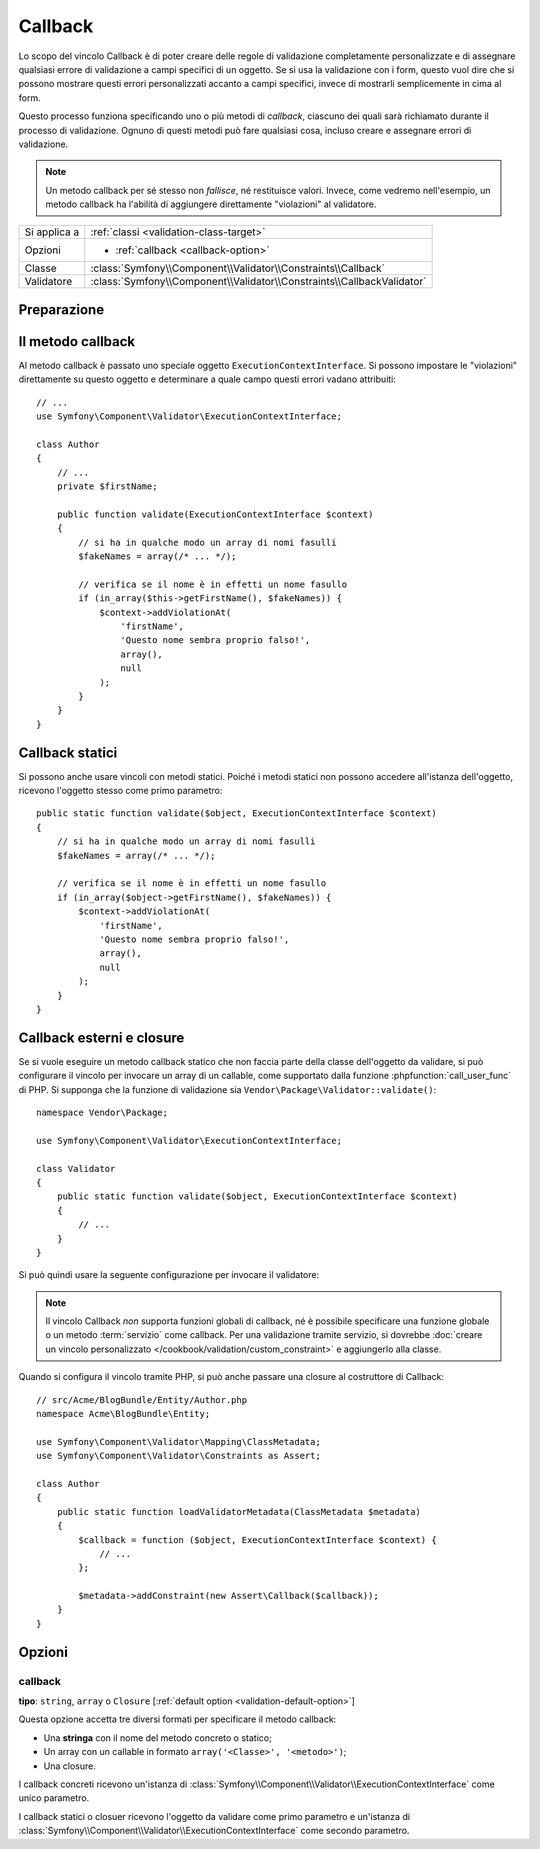 Callback
========

.. versionadded:: 2.4
    Il vincolo ``Callback`` è stato semplificato in Symfony 2.4. Per esempi
    di utilizzo con precedenti versioni di Symfony, vedere le versioni corrispondenti
    di questa pagina.

Lo scopo del vincolo Callback è di poter creare delle regole di validazione
completamente personalizzate e di assegnare qualsiasi errore di validazione a
campi specifici di un oggetto. Se si usa la validazione con i form, questo vuol dire
che si possono mostrare questi errori personalizzati accanto a campi specifici, invece di
mostrarli semplicemente in cima al form.

Questo processo funziona specificando uno o più metodi di *callback*, ciascuno dei quali
sarà richiamato durante il processo di validazione. Ognuno di questi metodi può
fare qualsiasi cosa, incluso creare e assegnare errori di validazione.

.. note::

    Un metodo callback per sé stesso non *fallisce*, né restituisce valori. Invece,
    come vedremo nell'esempio, un metodo callback ha l'abilità di aggiungere direttamente
    "violazioni" al validatore.

+----------------+------------------------------------------------------------------------+
| Si applica a   | :ref:`classi <validation-class-target>`                                |
+----------------+------------------------------------------------------------------------+
| Opzioni        | - :ref:`callback <callback-option>`                                    |
+----------------+------------------------------------------------------------------------+
| Classe         | :class:`Symfony\\Component\\Validator\\Constraints\\Callback`          |
+----------------+------------------------------------------------------------------------+
| Validatore     | :class:`Symfony\\Component\\Validator\\Constraints\\CallbackValidator` |
+----------------+------------------------------------------------------------------------+

Preparazione
------------

.. configuration-block::

    .. code-block:: yaml

        # src/Acme/BlogBundle/Resources/config/validation.yml
        Acme\BlogBundle\Entity\Author:
            constraints:
                - Callback: [validate]

    .. code-block:: php-annotations

        // src/Acme/BlogBundle/Entity/Author.php
        namespace Acme\BlogBundle\Entity;

        use Symfony\Component\Validator\Constraints as Assert;
        use Symfony\Component\Validator\ExecutionContextInterface;

        class Author
        {
            /**
             * @Assert\Callback
             */
            public function validate(ExecutionContextInterface $context)
            {
                // ...
            }
        }

    .. code-block:: xml

        <!-- src/Acme/BlogBundle/Resources/config/validation.xml -->
        <?xml version="1.0" encoding="UTF-8" ?>
        <constraint-mapping xmlns="http://symfony.com/schema/dic/constraint-mapping"
            xmlns:xsi="http://www.w3.org/2001/XMLSchema-instance"
            xsi:schemaLocation="http://symfony.com/schema/dic/constraint-mapping http://symfony.com/schema/dic/constraint-mapping/constraint-mapping-1.0.xsd">

            <class name="Acme\BlogBundle\Entity\Author">
                <constraint name="Callback">validate</constraint>
            </class>
        </constraint-mapping>

    .. code-block:: php

        // src/Acme/BlogBundle/Entity/Author.php
        namespace Acme\BlogBundle\Entity;

        use Symfony\Component\Validator\Mapping\ClassMetadata;
        use Symfony\Component\Validator\Constraints as Assert;

        class Author
        {
            public static function loadValidatorMetadata(ClassMetadata $metadata)
            {
                $metadata->addConstraint(new Assert\Callback('validate'));
            }
        }

Il metodo callback
------------------

Al metodo callback è passato uno speciale oggetto ``ExecutionContextInterface``. Si possono
impostare le "violazioni" direttamente su questo oggetto e determinare a quale campo
questi errori vadano attribuiti::

    // ...
    use Symfony\Component\Validator\ExecutionContextInterface;

    class Author
    {
        // ...
        private $firstName;

        public function validate(ExecutionContextInterface $context)
        {
            // si ha in qualche modo un array di nomi fasulli
            $fakeNames = array(/* ... */);

            // verifica se il nome è in effetti un nome fasullo
            if (in_array($this->getFirstName(), $fakeNames)) {
                $context->addViolationAt(
                    'firstName',
                    'Questo nome sembra proprio falso!',
                    array(),
                    null
                );
            }
        }
    }

Callback statici
----------------

Si possono anche usare vincoli con metodi statici. Poiché i metodi statici non possono
accedere all'istanza dell'oggetto, ricevono l'oggetto stesso come primo parametro::

    public static function validate($object, ExecutionContextInterface $context)
    {
        // si ha in qualche modo un array di nomi fasulli
        $fakeNames = array(/* ... */);

        // verifica se il nome è in effetti un nome fasullo
        if (in_array($object->getFirstName(), $fakeNames)) {
            $context->addViolationAt(
                'firstName',
                'Questo nome sembra proprio falso!',
                array(),
                null
            );
        }
    }

Callback esterni e closure
--------------------------

Se si vuole eseguire un metodo callback statico che non faccia parte della classe
dell'oggetto da validare, si può configurare il vincolo per invocare un array di un
callable, come supportato dalla funzione :phpfunction:`call_user_func` di PHP. Si supponga
che la funzione di validazione sia ``Vendor\Package\Validator::validate()``::

    namespace Vendor\Package;

    use Symfony\Component\Validator\ExecutionContextInterface;

    class Validator
    {
        public static function validate($object, ExecutionContextInterface $context)
        {
            // ...
        }
    }

Si può quindi usare la seguente configurazione per invocare il validatore:

.. configuration-block::

    .. code-block:: yaml

        # src/Acme/BlogBundle/Resources/config/validation.yml
        Acme\BlogBundle\Entity\Author:
            constraints:
                - Callback: [Vendor\Package\Validator, validate]

    .. code-block:: php-annotations

        // src/Acme/BlogBundle/Entity/Author.php
        namespace Acme\BlogBundle\Entity;

        use Symfony\Component\Validator\Constraints as Assert;

        /**
         * @Assert\Callback({"Vendor\Package\Validator", "validate"})
         */
        class Author
        {
        }

    .. code-block:: xml

        <!-- src/Acme/BlogBundle/Resources/config/validation.xml -->
        <?xml version="1.0" encoding="UTF-8" ?>
        <constraint-mapping xmlns="http://symfony.com/schema/dic/constraint-mapping"
            xmlns:xsi="http://www.w3.org/2001/XMLSchema-instance"
            xsi:schemaLocation="http://symfony.com/schema/dic/constraint-mapping http://symfony.com/schema/dic/constraint-mapping/constraint-mapping-1.0.xsd">

            <class name="Acme\BlogBundle\Entity\Author">
                <constraint name="Callback">
                    <value>Vendor\Package\Validator</value>
                    <value>validate</value>
                </constraint>
            </class>
        </constraint-mapping>

    .. code-block:: php

        // src/Acme/BlogBundle/Entity/Author.php
        namespace Acme\BlogBundle\Entity;

        use Symfony\Component\Validator\Mapping\ClassMetadata;
        use Symfony\Component\Validator\Constraints as Assert;

        class Author
        {
            public static function loadValidatorMetadata(ClassMetadata $metadata)
            {
                $metadata->addConstraint(new Assert\Callback(array(
                    'Vendor\Package\Validator',
                    'validate',
                )));
            }
        }

.. note::

    Il vincolo Callback *non* supporta funzioni globali di callback, né
    è possibile specificare una funzione globale o un metodo :term:`servizio`
    come callback. Per una validazione tramite servizio, si dovrebbe
    :doc:`creare un vincolo personalizzato </cookbook/validation/custom_constraint>`
    e aggiungerlo alla classe.

Quando si configura il vincolo tramite PHP, si può anche passare una closure al
costruttore di Callback::

    // src/Acme/BlogBundle/Entity/Author.php
    namespace Acme\BlogBundle\Entity;

    use Symfony\Component\Validator\Mapping\ClassMetadata;
    use Symfony\Component\Validator\Constraints as Assert;

    class Author
    {
        public static function loadValidatorMetadata(ClassMetadata $metadata)
        {
            $callback = function ($object, ExecutionContextInterface $context) {
                // ...
            };

            $metadata->addConstraint(new Assert\Callback($callback));
        }
    }

Opzioni
-------

.. _callback-option:

callback
~~~~~~~~

**tipo**: ``string``, ``array`` o ``Closure`` [:ref:`default option <validation-default-option>`]

Questa opzione accetta tre diversi formati per specificare il metodo
callback:

* Una **stringa** con il nome del metodo concreto o statico;

* Un array con un callable in formato ``array('<Classe>', '<metodo>')``;

* Una closure.

I callback concreti ricevono un'istanza di :class:`Symfony\\Component\\Validator\\ExecutionContextInterface`
come unico parametro.

I callback statici o closuer ricevono l'oggetto da validare come primo parametro
e un'istanza di :class:`Symfony\\Component\\Validator\\ExecutionContextInterface`
come secondo parametro.
